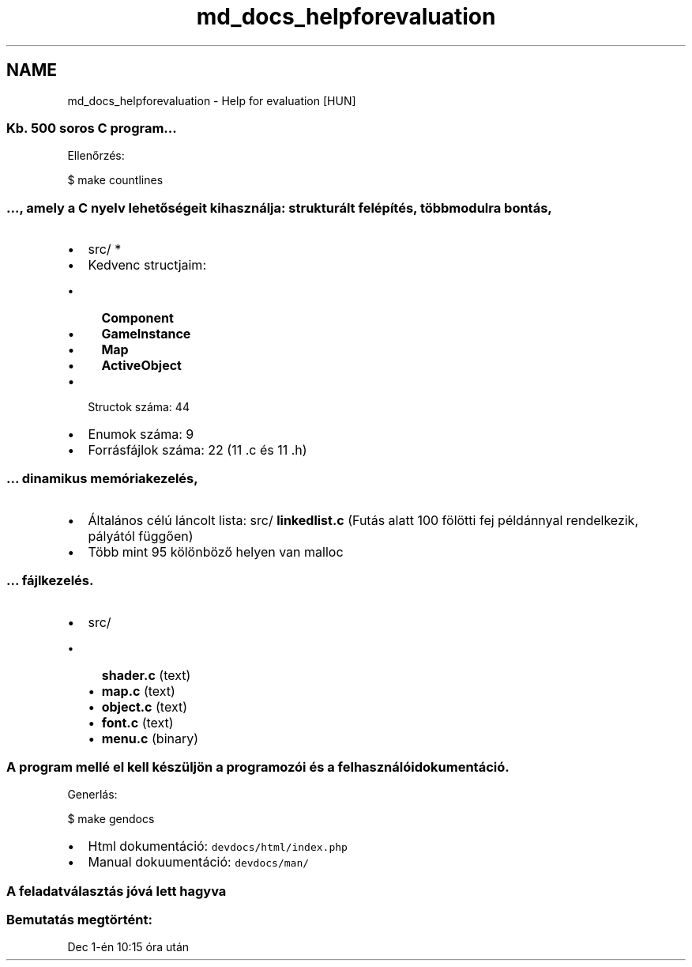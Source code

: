 .TH "md_docs_helpforevaluation" 3 "Tue Dec 5 2017" "stdgame" \" -*- nroff -*-
.ad l
.nh
.SH NAME
md_docs_helpforevaluation \- Help for evaluation [HUN] 

.SS "Kb\&. 500 soros C program\&.\&.\&."
.PP
Ellenőrzés: 
.PP
.nf
$ make countlines

.fi
.PP
.PP
.SS "\&.\&.\&., amely a C nyelv lehetőségeit kihasználja: strukturált felépítés, több modulra bontás,"
.PP
.IP "\(bu" 2
src/ *
.IP "\(bu" 2
Kedvenc structjaim:
.IP "  \(bu" 4
\fBComponent\fP
.IP "  \(bu" 4
\fBGameInstance\fP
.IP "  \(bu" 4
\fBMap\fP
.IP "  \(bu" 4
\fBActiveObject\fP
.PP

.IP "\(bu" 2
Structok száma: 44
.IP "\(bu" 2
Enumok száma: 9
.IP "\(bu" 2
Forrásfájlok száma: 22 (11 \&.c és 11 \&.h)
.PP
.PP
.SS "\&.\&.\&. dinamikus memóriakezelés,"
.PP
.IP "\(bu" 2
Általános célú láncolt lista: src/ \fBlinkedlist\&.c\fP (Futás alatt 100 fölötti fej példánnyal rendelkezik, pályától függően)
.IP "\(bu" 2
Több mint 95 kölönböző helyen van malloc
.PP
.PP
.SS "\&.\&.\&. fájlkezelés\&."
.PP
.IP "\(bu" 2
src/
.IP "  \(bu" 4
\fBshader\&.c\fP (text)
.IP "  \(bu" 4
\fBmap\&.c\fP (text)
.IP "  \(bu" 4
\fBobject\&.c\fP (text)
.IP "  \(bu" 4
\fBfont\&.c\fP (text)
.IP "  \(bu" 4
\fBmenu\&.c\fP (binary)
.PP

.PP
.PP
.SS "A program mellé el kell készüljön a programozói és a felhasználói dokumentáció\&."
.PP
Generlás: 
.PP
.nf
$ make gendocs

.fi
.PP
.PP
.IP "\(bu" 2
Html dokumentáció: \fCdevdocs/html/index\&.php\fP
.IP "\(bu" 2
Manual dokuumentáció: \fCdevdocs/man/\fP
.PP
.PP
.SS "A feladatválasztás jóvá lett hagyva"
.PP
.SS "Bemutatás megtörtént:"
.PP
Dec 1-én 10:15 óra után 

